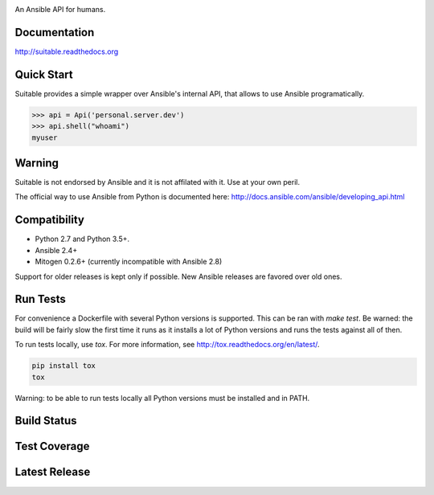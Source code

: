 .. image:: https://cdn.jsdelivr.net/gh/seantis/suitable@master/docs/source/_static/logo.svg
    :alt: Suitable
    :width: 50%
    :align: center

An Ansible API for humans.

Documentation
-------------

`<http://suitable.readthedocs.org>`_

Quick Start
-------------

Suitable provides a simple wrapper over Ansible's internal API, that allows to use Ansible programatically.

.. code-block:: python

    >>> api = Api('personal.server.dev')
    >>> api.shell("whoami")
    myuser


Warning
-------

Suitable is not endorsed by Ansible and it is not affilated with it. Use at
your own peril.

The official way to use Ansible from Python is documented here:
`<http://docs.ansible.com/ansible/developing_api.html>`_

Compatibility
-------------

* Python 2.7 and Python 3.5+.
* Ansible 2.4+
* Mitogen 0.2.6+ (currently incompatible with Ansible 2.8)

Support for older releases is kept only if possible. New Ansible releases
are favored over old ones.

Run Tests
---------

For convenience a Dockerfile with several Python versions is supported.
This can be ran with `make test`. Be warned: the build will be fairly slow the first time it runs
as it installs a lot of Python versions and runs the tests against all of then.

To run tests locally, use `tox`. For more information, see
`<http://tox.readthedocs.org/en/latest/>`_.

.. code-block:: python

    pip install tox
    tox


Warning: to be able to run tests locally all Python versions must be installed and in PATH.


Build Status
------------

.. image:: https://travis-ci.org/seantis/suitable.svg?branch=master
    :target: https://travis-ci.org/seantis/suitable
    :alt: Build status

Test Coverage
-------------

.. image:: https://codecov.io/github/seantis/suitable/coverage.svg?branch=master
    :target: https://codecov.io/github/seantis/suitable?branch=master
    :alt: Test coverage

Latest Release
--------------

.. image:: https://badge.fury.io/py/suitable.svg
    :target: https://badge.fury.io/py/suitable
    :alt: Latest release

